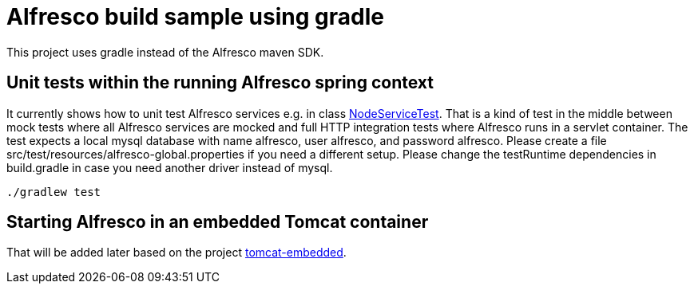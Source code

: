 # Alfresco build sample using gradle

This project uses gradle instead of the Alfresco maven SDK.

## Unit tests within the running Alfresco spring context

It currently shows how to unit test Alfresco services e.g. in class link:src/test/java/xyz/its_me/alfresco/NodeServiceTest.java[NodeServiceTest].
That is a kind of test in the middle between mock tests where all Alfresco services are mocked and full HTTP integration tests where Alfresco runs in a servlet container.
The test expects a local mysql database with name alfresco, user alfresco, and password alfresco.
Please create a file src/test/resources/alfresco-global.properties if you need a different setup.
Please change the testRuntime dependencies in build.gradle in case you need another driver instead of mysql.

[source]
----
./gradlew test
----

## Starting Alfresco in an embedded Tomcat container

That will be added later based on the project link:https://github.com/torstenwerner/tomcat-embedded[tomcat-embedded].
